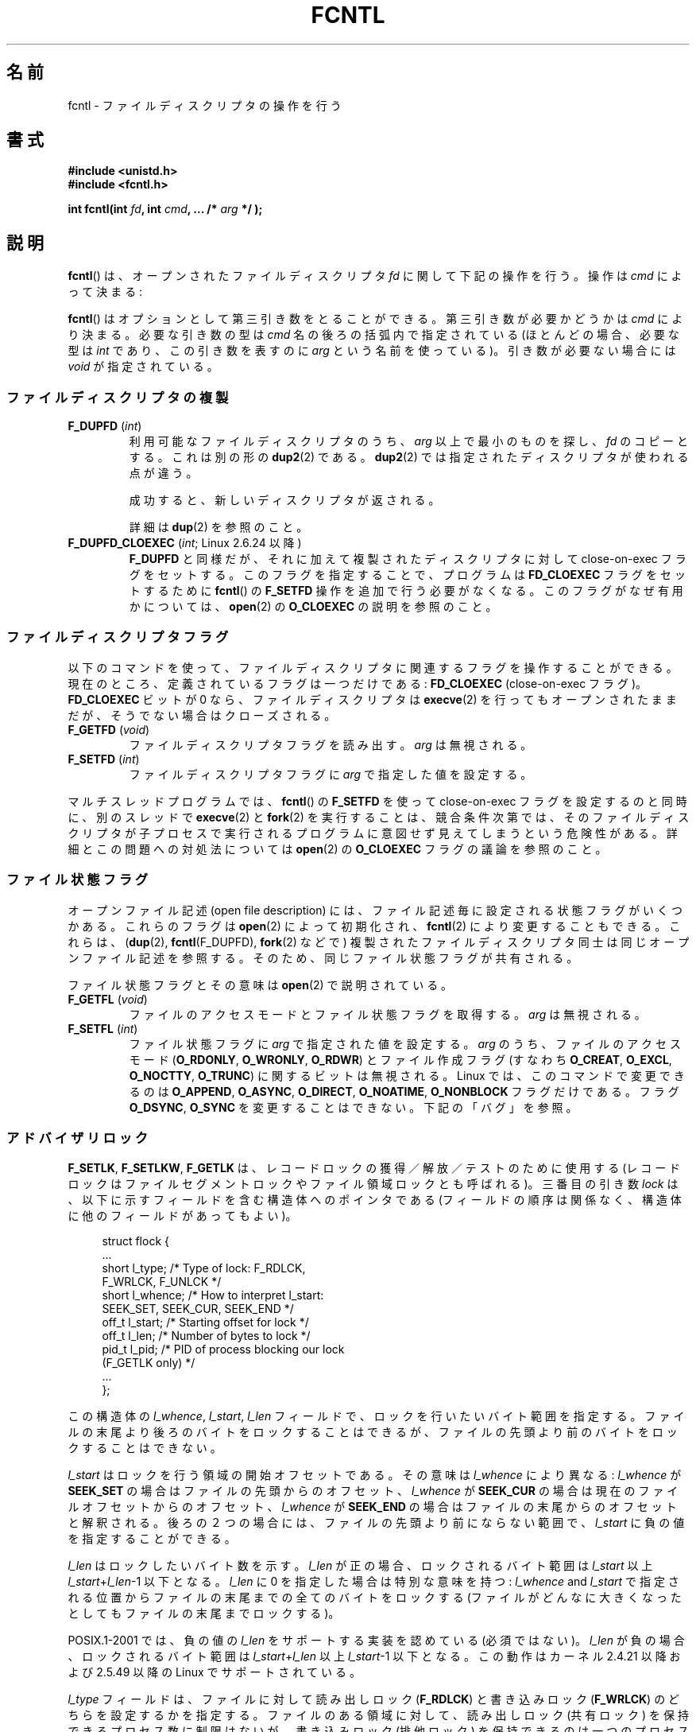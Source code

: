 .\" t
.\" This manpage is Copyright (C) 1992 Drew Eckhardt;
.\"                 and Copyright (C) 1993 Michael Haardt, Ian Jackson;
.\"                 and Copyright (C) 1998 Jamie Lokier;
.\"                 and Copyright (C) 2002-2010 Michael Kerrisk.
.\"
.\" %%%LICENSE_START(VERBATIM)
.\" Permission is granted to make and distribute verbatim copies of this
.\" manual provided the copyright notice and this permission notice are
.\" preserved on all copies.
.\"
.\" Permission is granted to copy and distribute modified versions of this
.\" manual under the conditions for verbatim copying, provided that the
.\" entire resulting derived work is distributed under the terms of a
.\" permission notice identical to this one.
.\"
.\" Since the Linux kernel and libraries are constantly changing, this
.\" manual page may be incorrect or out-of-date.  The author(s) assume no
.\" responsibility for errors or omissions, or for damages resulting from
.\" the use of the information contained herein.  The author(s) may not
.\" have taken the same level of care in the production of this manual,
.\" which is licensed free of charge, as they might when working
.\" professionally.
.\"
.\" Formatted or processed versions of this manual, if unaccompanied by
.\" the source, must acknowledge the copyright and authors of this work.
.\" %%%LICENSE_END
.\"
.\" Modified 1993-07-24 by Rik Faith <faith@cs.unc.edu>
.\" Modified 1995-09-26 by Andries Brouwer <aeb@cwi.nl>
.\" and again on 960413 and 980804 and 981223.
.\" Modified 1998-12-11 by Jamie Lokier <jamie@imbolc.ucc.ie>
.\" Applied correction by Christian Ehrhardt - aeb, 990712
.\" Modified 2002-04-23 by Michael Kerrisk <mtk.manpages@gmail.com>
.\"	Added note on F_SETFL and O_DIRECT
.\"	Complete rewrite + expansion of material on file locking
.\"	Incorporated description of F_NOTIFY, drawing on
.\"		Stephen Rothwell's notes in Documentation/dnotify.txt.
.\"	Added description of F_SETLEASE and F_GETLEASE
.\" Corrected and polished, aeb, 020527.
.\" Modified 2004-03-03 by Michael Kerrisk <mtk.manpages@gmail.com>
.\"     Modified description of file leases: fixed some errors of detail
.\"     Replaced the term "lease contestant" by "lease breaker"
.\" Modified, 27 May 2004, Michael Kerrisk <mtk.manpages@gmail.com>
.\"     Added notes on capability requirements
.\" Modified 2004-12-08, added O_NOATIME after note from Martin Pool
.\" 2004-12-10, mtk, noted F_GETOWN bug after suggestion from aeb.
.\" 2005-04-08 Jamie Lokier <jamie@shareable.org>, mtk
.\"	Described behavior of F_SETOWN/F_SETSIG in
.\"	multithreaded processes, and generally cleaned
.\"	up the discussion of F_SETOWN.
.\" 2005-05-20, Johannes Nicolai <johannes.nicolai@hpi.uni-potsdam.de>,
.\"	mtk: Noted F_SETOWN bug for socket file descriptor in Linux 2.4
.\"	and earlier.  Added text on permissions required to send signal.
.\" 2009-09-30, Michael Kerrisk
.\"     Note obsolete F_SETOWN behavior with threads.
.\"     Document F_SETOWN_EX and F_GETOWN_EX
.\" 2010-06-17, Michael Kerrisk
.\"	Document F_SETPIPE_SZ and F_GETPIPE_SZ.
.\"
.\"*******************************************************************
.\"
.\" This file was generated with po4a. Translate the source file.
.\"
.\"*******************************************************************
.\"
.\" Japanese Version Copyright (c) 1996 Takeshi Ueno
.\" and Copyright (c) 2005, 2006, 2008 Akihiro MOTOKI
.\" Translated 1996-07-03, Takeshi Ueno <tueno@vio.co.jp>
.\" Modified 1998-09-10, HANATAKA Shinya <hanataka@abyss.rim.or.jp>
.\" Modified 1999-08-14, HANATAKA Shinya <hanataka@abyss.rim.or.jp>
.\" Updated & Modified 2001-04-03, Yuichi SATO <ysato@h4.dion.ne.jp>
.\" Updated & Modified 2005-03-15, Akihiro MOTOKI <amotoki@dd.iij4u.or.jp>
.\" Updated & Modified 2005-04-22, Akihiro MOTOKI
.\" Updated & Modified 2005-10-14, Akihiro MOTOKI
.\" Updated & Modified 2005-11-19, Akihiro MOTOKI, LDP v2.14
.\" Updated 2006-04-16, Akihiro MOTOKI, LDP v2.29
.\" Updated 2008-02-11, Akihiro MOTOKI, LDP v2.77
.\" Updated 2008-09-19, Akihiro MOTOKI, LDP v3.09
.\" Updated 2010-04-23, Akihiro MOTOKI, LDP v3.24
.\" Updated 2012-05-08, Akihiro MOTOKI <amotoki@gmail.com>
.\" Updated 2013-03-26, Akihiro MOTOKI <amotoki@gmail.com>
.\"
.TH FCNTL 2 2014\-04\-20 Linux "Linux Programmer's Manual"
.SH 名前
fcntl \- ファイルディスクリプタの操作を行う
.SH 書式
.nf
\fB#include <unistd.h>\fP
\fB#include <fcntl.h>\fP
.sp
\fBint fcntl(int \fP\fIfd\fP\fB, int \fP\fIcmd\fP\fB, ... /* \fP\fIarg\fP\fB */ );\fP
.fi
.SH 説明
\fBfcntl\fP()  は、オープンされたファイルディスクリプタ \fIfd\fP に関して下記の操作を行う。操作は \fIcmd\fP によって決まる:

\fBfcntl\fP() はオプションとして第三引き数をとることができる。 第三引き数が必要
かどうかは \fIcmd\fP により決まる。必要な引き数の型は \fIcmd\fP 名の後ろの括弧内で
指定されている (ほとんどの場合、必要な型は \fIint\fP であり、この引き数を表すの
に \fIarg\fP という名前を使っている)。引き数が必要ない場合には \fIvoid\fP が指定さ
れている。
.SS ファイルディスクリプタの複製
.TP 
\fBF_DUPFD\fP (\fIint\fP)
利用可能なファイルディスクリプタのうち、 \fIarg\fP 以上で最小のものを探し、 \fIfd\fP のコピーとする。これは別の形の \fBdup2\fP(2)
である。 \fBdup2\fP(2)  では指定されたディスクリプタが使われる点が違う。
.IP
成功すると、新しいディスクリプタが返される。
.IP
詳細は \fBdup\fP(2)  を参照のこと。
.TP 
\fBF_DUPFD_CLOEXEC\fP (\fIint\fP; Linux 2.6.24 以降)
\fBF_DUPFD\fP と同様だが、それに加えて複製されたディスクリプタに対して close\-on\-exec フラグをセットする。
このフラグを指定することで、プログラムは \fBFD_CLOEXEC\fP フラグをセットするために \fBfcntl\fP()  の \fBF_SETFD\fP
操作を追加で行う必要がなくなる。 このフラグがなぜ有用かについては、 \fBopen\fP(2)  の \fBO_CLOEXEC\fP の説明を参照のこと。
.SS ファイルディスクリプタフラグ
以下のコマンドを使って、ファイルディスクリプタに関連するフラグ を操作することができる。 現在のところ、定義されているフラグは一つだけである:
\fBFD_CLOEXEC\fP (close\-on\-exec フラグ)。 \fBFD_CLOEXEC\fP ビットが 0 なら、ファイルディスクリプタは
\fBexecve\fP(2)  を行ってもオープンされたままだが、そうでない場合はクローズされる。
.TP 
\fBF_GETFD\fP (\fIvoid\fP)
ファイルディスクリプタフラグを読み出す。 \fIarg\fP は無視される。
.TP 
\fBF_SETFD\fP (\fIint\fP)
ファイルディスクリプタフラグに \fIarg\fP で指定した値を設定する。
.PP
マルチスレッドプログラムでは、 \fBfcntl\fP() の \fBF_SETFD\fP を使って close\-on\-exec フラグを設定するのと同時に、
別のスレッドで \fBexecve\fP(2) と \fBfork\fP(2) を実行することは、競合条件次第では、
そのファイルディスクリプタが子プロセスで実行されるプログラムに意図せず見えてしまうという危険性がある。 詳細とこの問題への対処法については
\fBopen\fP(2) の \fBO_CLOEXEC\fP フラグの議論を参照のこと。
.SS ファイル状態フラグ
.\" or
.\" .BR creat (2),
オープンファイル記述 (open file description) には、 ファイル記述毎に設定される状態フラグがいくつかある。これらのフラグは
\fBopen\fP(2)  によって初期化され、 \fBfcntl\fP(2)  により変更することもできる。これらは、 (\fBdup\fP(2),
\fBfcntl\fP(F_DUPFD), \fBfork\fP(2)  などで) 複製されたファイルディスクリプタ同士は 同じオープンファイル記述を参照する。
そのため、 同じファイル状態フラグが共有される。

ファイル状態フラグとその意味は \fBopen\fP(2)  で説明されている。
.TP 
\fBF_GETFL\fP (\fIvoid\fP)
ファイルのアクセスモードとファイル状態フラグを取得する。
\fIarg\fP は無視される。
.TP 
\fBF_SETFL\fP (\fIint\fP)
ファイル状態フラグに \fIarg\fP で指定された値を設定する。 \fIarg\fP のうち、ファイルのアクセスモード (\fBO_RDONLY\fP,
\fBO_WRONLY\fP, \fBO_RDWR\fP)  とファイル作成フラグ (すなわち \fBO_CREAT\fP, \fBO_EXCL\fP,
\fBO_NOCTTY\fP, \fBO_TRUNC\fP)  に関するビットは無視される。 Linux では、このコマンドで変更できるのは
\fBO_APPEND\fP, \fBO_ASYNC\fP, \fBO_DIRECT\fP, \fBO_NOATIME\fP, \fBO_NONBLOCK\fP
フラグだけである。フラグ \fBO_DSYNC\fP, \fBO_SYNC\fP を変更することはできない。下記の「バグ」を参照。
.SS アドバイザリロック
\fBF_SETLK\fP, \fBF_SETLKW\fP, \fBF_GETLK\fP は、レコードロックの獲得／解放／テストのために使用する
(レコードロックはファイルセグメントロックや ファイル領域ロックとも呼ばれる)。 三番目の引き数 \fIlock\fP
は、以下に示すフィールドを含む構造体へのポインタである (フィールドの順序は関係なく、構造体に他のフィールドがあってもよい)。
.in +4n
.nf
.sp
struct flock {
    ...
    short l_type;    /* Type of lock: F_RDLCK,
                        F_WRLCK, F_UNLCK */
    short l_whence;  /* How to interpret l_start:
                        SEEK_SET, SEEK_CUR, SEEK_END */
    off_t l_start;   /* Starting offset for lock */
    off_t l_len;     /* Number of bytes to lock */
    pid_t l_pid;     /* PID of process blocking our lock
                        (F_GETLK only) */
    ...
};
.fi
.in
.P
この構造体の \fIl_whence\fP, \fIl_start\fP, \fIl_len\fP フィールドで、ロックを行いたいバイト範囲を指定する。
ファイルの末尾より後ろのバイトをロックすることはできるが、 ファイルの先頭より前のバイトをロックすることはできない。

\fIl_start\fP はロックを行う領域の開始オフセットである。 その意味は \fIl_whence\fP により異なる: \fIl_whence\fP が
\fBSEEK_SET\fP の場合はファイルの先頭からのオフセット、 \fIl_whence\fP が \fBSEEK_CUR\fP
の場合は現在のファイルオフセットからのオフセット、 \fIl_whence\fP が \fBSEEK_END\fP
の場合はファイルの末尾からのオフセットと解釈される。 後ろの２つの場合には、 ファイルの先頭より前にならない範囲で、 \fIl_start\fP
に負の値を指定することができる。

\fIl_len\fP はロックしたいバイト数を示す。 \fIl_len\fP が正の場合、ロックされるバイト範囲は \fIl_start\fP 以上
\fIl_start\fP+\fIl_len\fP\-1 以下となる。 \fIl_len\fP に 0 を指定した場合は特別な意味を持つ: \fIl_whence\fP and
\fIl_start\fP で指定される位置からファイルの末尾までの全てのバイトをロックする
(ファイルがどんなに大きくなったとしてもファイルの末尾までロックする)。

POSIX.1\-2001 では、負の値の \fIl_len\fP をサポートする実装を認めている (必須ではない)。 \fIl_len\fP
が負の場合、ロックされるバイト範囲は \fIl_start\fP+\fIl_len\fP 以上 \fIl_start\fP\-1 以下となる。 この動作はカーネル
2.4.21 以降および 2.5.49 以降の Linux で サポートされている。

\fIl_type\fP フィールドは、ファイルに対して読み出しロック (\fBF_RDLCK\fP)  と書き込みロック (\fBF_WRLCK\fP)  のどちらを
設定するかを指定する。 ファイルのある領域に対して、読み出しロック (共有ロック) を保持できる プロセス数に制限はないが、書き込みロック
(排他ロック) を保持できる のは一つのプロセスだけである。排他ロックを設定すると、(共有ロックか 排他ロックにかかわらず)
他のロックは何も設定できない。 一つのプロセスは、ファイルのある領域に対して一種類のロックしか保持できない。
新規のロックがロックが設定されている領域に対して適用されると、既存のロック は新規のロックの種別に変換される
(新規のロックで指定されたバイト範囲が既存ロックの範囲と一致する場合以外では、 変換の過程で既存のロックの分割、縮小、結合が行われることがある)。
.TP 
\fBF_SETLK\fP (\fIstruct flock *\fP)
(\fIl_type\fP が \fBF_RDLCK\fP か \fBF_WRLCK\fP の場合は) ロックの獲得を、 (\fBF_UNLCK\fP の場合は)
ロックの解放を、 \fIflock\fP 構造体のフィールド \fIl_whence\fP, \fIl_start\fP, \fIl_len\fP
で指定された範囲のバイトに対して行う。 指定されたロックが他のプロセスが設定しているロックと衝突する場合は、 \-1 を返し、 \fIerrno\fP に
\fBEACCES\fP か \fBEAGAIN\fP を設定する。
.TP 
\fBF_SETLKW\fP (\fIstruct flock *\fP)
\fBF_SETLK\fP と同様だが、こちらではそのファイルに対して衝突するロックが 適用されていた場合に、そのロックが解放されるのを待つ点が異なる。
待っている間にシグナルを受けた場合は、システムコールは中断され、 (シグナルハンドラが戻った直後に) 返り値 \-1 を返す (また \fIerrno\fP に
\fBEINTR\fP が設定される; \fBsignal\fP(7)  参照)。
.TP 
\fBF_GETLK\fP (\fIstruct flock *\fP)
このコールの呼び出し時には、 \fIlock\fP にはそのファイルに適用しようとするロックに関する情報が入っている。 ロックを適用できる場合には、
\fBfcntl\fP()  は実際にはロックを行わず、構造体 \fIlock\fP の \fIl_type\fP フィールドに \fBF_UNLCK\fP
を設定し、他のフィールドは変更せずに、復帰する。 違う種別のロックが (一つもしくは複数) 適用されていて ロックを適用できないような場合には、
\fBfcntl\fP()  は、原因となったロックの一つについての詳細情報を構造体 \fIlock\fP のフィールド \fIl_type\fP,
\fIl_whence\fP, \fIl_start\fP, \fIl_len\fP に格納し、また \fIl_pid\fP にロックを保持しているプロセスの PID
を設定して、復帰する。 \fBF_GETLK\fP が返す情報は呼び出し元がその情報を使用するときにはすでに古くなっている可能性がある点に注意すること。
.P
読み出しロックを適用するには、 \fIfd\fP は読み出し用にオープンされていなければならない。 書き込みロックを適用するには、 \fIfd\fP
は書き込み用にオープンされていなければならない。 読み書き両方のロックを適用するには、読み書き両用で ファイルをオープンしなければならない。
.P
.\" (Additional file descriptors referring to the same file
.\" may have been obtained by calls to
.\" .BR open "(2), " dup "(2), " dup2 "(2), or " fcntl ().)
レコードのロックは、 \fBF_UNLCK\fP により明示的に削除されるだけでなく、 プロセスが終了したときや、ロックが適用されているファイルを参照している
ファイルディスクリプタのいずれかがクローズされた場合にも解放される。 このロックの解放は自動的に行われる。 この動作はまずい: あるプロセスが
\fI/etc/passwd\fP や \fI/etc/mtab\fP といったファイルにロックを適用しているときに、
あるライブラリ関数が何かの理由で同じファイルを open, read, close すると、そのファイルへのロックが失われることになる。
.P
レコードのロックは \fBfork\fP(2)  で作成された子プロセスには継承されないが、 \fBexecve\fP(2)  の前後では保存される。
.P
\fBstdio\fP(3)  ではバッファリングが行われるので、 stdio 関連の関数ではレコードのロックの使用は回避される; 代わりに
\fBread\fP(2)  や \fBwrite\fP(2)  を使用すること。
.SS "強制ロック (mandatory locking)"
上述のロックにはアドバイザリロック (advisory lock) と強制ロック (mandatory lock)
の二種類があるが、デフォルトではアドバイザリロックとなる。

アドバイザリロックに強制力はなく、協調して動作するプロセス間でのみ 有効である。

強制ロックは全てのプロセスに対して効果がある。 あるプロセスが互換性のない強制ロックが適用されたファイル領域に対して (\fBread\fP(2)  や
\fBwrite\fP(2)  により) 互換性のないアクセスを実行しようとした場合、 アクセスの結果は そのファイルのオープンファイル記述で
\fBO_NONBLOCK\fP フラグが有効になっているかにより決まる。 \fBO_NONBLOCK\fP
フラグが有効になっていないときは、ロックが削除されるか、 ロックがアクセスと互換性のあるモードに変換されるまで、 システムコールは停止 (block)
される。 \fBO_NONBLOCK\fP フラグが有効になっているときは、システムコールはエラー \fBEAGAIN\fP で失敗する。

強制ロックを使用するためには、ロック対象のファイルが含まれるファイルシステム
と、ロック対象のファイル自身の両方について、強制ロックが有効になっていなけれ ばならない。ファイルシステムについて強制ロックを有効にするには、
\fBmount\fP(8)  に "\-o mand" オプションを渡すか、 \fBmount\fP(2)  に \fBMS_MANDLOCK\fP
フラグを指定する。ファイルについて強制ロックを有効にするには、 そのファイルのグループ実行許可 (group execute permission)
を無効とし、 かつ set\-group\-ID 許可ビットを有効にする (\fBchmod\fP(1)  と \fBchmod\fP(2)  を参照)。

Linux の強制ロックの実装は信頼性に欠けるものである。 下記の「バグ」の節を参照のこと。
.SS シグナルの管理
\fBF_GETOWN\fP, \fBF_SETOWN\fP, \fBF_GETOWN_EX\fP, \fBF_SETOWN_EX\fP, \fBF_GETSIG\fP,
\fBF_SETSIG\fP は、I/O が利用可能になったことを示すシグナルを管理するために使用される。
.TP 
\fBF_GETOWN\fP (\fIvoid\fP)
ファイルディスクリプタ \fIfd\fP のイベントに対するシグナル \fBSIGIO\fP および \fBSIGURG\fP を受けているプロセスのプロセスID
かプロセスグループを (関数の結果として) 返す。 プロセスID は正の値として返される。 プロセスグループID は負の値として返される
(下記のバグの章を参照)。 \fIarg\fP は無視される。
.TP 
\fBF_SETOWN\fP (\fIint\fP)
ファイルディスクリプタ \fIfd\fP のイベント発生を知らせるシグナル \fBSIGIO\fP や \fBSIGURG\fP を受けるプロセスの プロセス ID
またはプロセスグループID を \fIarg\fP で指定された ID に設定する。 プロセスID は正の値として指定し、 プロセスグループID
は負の値として指定する。 ほとんどの場合、呼び出し元プロセスは所有者として自分自身を指定する (つまり \fIarg\fP に \fBgetpid\fP(2)
を指定する)。

.\" From glibc.info:
\fBfcntl\fP()  の \fBF_SETFL\fP コマンドを使用してファイルディスクリプタに \fBO_ASYNC\fP
状態フラグを設定した場合には、そのファイルディスクリプタへの 入出力が可能になる度に \fBSIGIO\fP シグナルが送られる。 \fBF_SETSIG\fP は
\fBSIGIO\fP 以外の別のシグナルの配送を受けられるように するのにも使うことができる。 許可 (permission)
のチェックで失敗した場合には、 シグナルは黙って捨てられる。

\fBF_SETOWN\fP により指定された所有者のプロセス (またはプロセスグループ) に シグナルを送る際には、 \fBkill\fP(2)
に書かれているのと同じ許可のチェックが行われる。 このとき、シグナルを送信するプロセスは \fBF_SETOWN\fP を使ったプロセスである
(但し、下記の「バグ」の章を参照のこと)。

.\" The following appears to be rubbish.  It doesn't seem to
.\" be true according to the kernel source, and I can write
.\" a program that gets a terminal-generated SIGIO even though
.\" it is not the foreground process group of the terminal.
.\" -- MTK, 8 Apr 05
.\"
.\" If the file descriptor
.\" .I fd
.\" refers to a terminal device, then SIGIO
.\" signals are sent to the foreground process group of the terminal.
ファイルディスクリプタがソケットを参照している場合は、 \fBF_SETOWN\fP を使用して、ソケットに帯域外 (out\-of\-band)
データが届いた時に \fBSIGURG\fP シグナルを配送する相手を選択することもできる (\fBSIGURG\fP が送られた場合には \fBselect\fP(2)
がソケットが「特別な状態」にあると報告することだろう)。

バージョン 2.6.11 以前の 2.6.x カーネルでは、以下に示す動作であった。
.RS
.IP
.\" The relevant place in the (2.6) kernel source is the
.\" 'switch' in fs/fcntl.c::send_sigio_to_task() -- MTK, Apr 2005
.\" send_sigurg()/send_sigurg_to_task() bypasses
.\" kill_fasync()/send_sigio()/send_sigio_to_task()
.\" to directly call send_group_sig_info()
.\"	-- MTK, Apr 2005 (kernel 2.6.11)
スレッドグループをサポートしているスレッドライブラリ (例えば NPTL) を 使って動作しているマルチスレッドプロセスで \fBF_SETSIG\fP に
0 以外の値を指定した場合、 \fBF_SETOWN\fP に正の値を渡すと、その意味が違ってくる: プロセス全体を示すプロセスID
ではなく、プロセス内の特定の スレッドを示すスレッドID と解釈される。 したがって、 \fBF_SETSIG\fP
を使う場合には、きちんと結果を受け取るには、 \fBF_SETOWN\fP に渡す値を \fBgetpid\fP(2)  ではなく \fBgettid\fP(2)
の返り値にする必要があるだろう。 (現状の Linux スレッド実装では、メインスレッドのスレッドID は そのスレッドのプロセスID
と同じである。つまり、 シグナルスレッドのプログラムではこの場合 \fBgettid\fP(2)  と \fBgetpid\fP(2)
は全く同じように使うことができる。)  ただし、注意すべき点として、この段落で述べたことは、 ソケットの帯域外データが届いたときに生成される
\fBSIGURG\fP シグナルにはあてはまらない。 このシグナルは常にプロセスかプロセスグループに送られ、 送信先は \fBF_SETOWN\fP
に渡された値にしたがって決められる。
.RE
.IP
上記の動作は、Linux 2.6.12 で図らずも削除され、 元に戻されない予定である。 Linux 2.6.32 以降で、特定のスレッド宛にシグナル
\fBSIGIO\fP と \fBSIGURG\fP を送るには \fBF_SETOWN_EX\fP を使うこと。
.TP 
\fBF_GETOWN_EX\fP (struct f_owner_ex *) (Linux 2.6.32 以降)
直前の \fBF_SETOWN_EX\fP 操作で定義された現在のファイルディスクリプタの所有者設定 を返す。情報は \fIarg\fP
が指す構造体に格納されて返される。構造体は以下の通りである。
.nf
.in +4n

struct f_owner_ex {
    int   type;
    pid_t pid;
};

.in
.fi
\fItype\fP フィールドは、 \fBF_OWNER_TID ,\fP \fBF_OWNER_PID ,\fP \fBF_OWNER_PGRP\fP
のいずれか一つの値となる。 \fIpid\fP フィールドは、スレッド ID、プロセス ID、プロセスグループ ID を 表す正の整数である。詳細は
\fBF_SETOWN_EX\fP を参照。
.TP 
\fBF_SETOWN_EX\fP (struct f_owner_ex *) (Linux 2.6.32 以降)
この操作は \fBF_SETOWN\fP と同様の処理を行う。 この操作を使うと、I/O が利用可能になったことを示すシグナルを、
特定のスレッド、プロセス、プロセスグループに送ることができる ようになる。 呼び出し元は、 \fIarg\fP 経由でシグナルの配送先を指定する。
\fIarg\fP は \fIf_owner_ex\fP 構造体へのポインタである。 \fItype\fP フィールドは以下のいずれかの値を取り、 この値により
\fIpid\fP がどのように解釈されるかが規定される。
.RS
.TP 
\fBF_OWNER_TID\fP
スレッド ID が \fIpid\fP で指定された値のスレッドにそのシグナルを送る (スレッド ID は \fBclone\fP(2)  や
\fBgettid\fP(2)  の呼び出しで返される値である)。
.TP 
\fBF_OWNER_PID\fP
ID が \fIpid\fP で指定された値のプロセスにそのシグナルを送る。
.TP 
\fBF_OWNER_PGRP\fP
ID が \fIpid\fP で指定された値のプロセスグループにそのシグナルを送る。 (\fBF_SETOWN\fP と異なり、プロセスグループ ID
には正の値を指定する点に注意すること。)
.RE
.TP 
\fBF_GETSIG\fP (\fIvoid\fP)
入力や出力が可能になった場合に送るシグナルを (関数の結果として) 返す。 値ゼロは \fBSIGIO\fP を送ることを意味する。 (\fBSIGIO\fP
を含む) 他の値はいずれも、 \fBSIGIO\fP の代わりに送るシグナル番号を表す。 後者の場合、シグナルハンドラを \fBSA_SIGINFO\fP
フラグ付きで設定すれば、ハンドラで追加の情報を得ることができる。 \fIarg\fP は無視される。
.TP 
\fBF_SETSIG\fP (\fIint\fP)
.\"
.\" The following was true only up until 2.6.11:
.\"
.\" Additionally, passing a nonzero value to
.\" .B F_SETSIG
.\" changes the signal recipient from a whole process to a specific thread
.\" within a process.
.\" See the description of
.\" .B F_SETOWN
.\" for more details.
入力や出力が可能になった場合に送るシグナルを \fIarg\fP に指定された値に設定する。 値ゼロは \fBSIGIO\fP を送ることを意味する。
(\fBSIGIO\fP を含む) 他の値はいずれも、 \fBSIGIO\fP の代わりに送るシグナル番号を表す。 後者の場合、シグナルハンドラを
\fBSA_SIGINFO\fP フラグ付きで設定すれば、 ハンドラで追加の情報を得ることができる。

\fBF_SETSIG\fP にゼロ以外の値を設定し、シグナルハンドラに \fBSA_SIGINFO\fP フラグを設定すると、 (\fBsigaction\fP(2)
を参照) I/O イベントに関する追加の情報が \fIsiginfo_t\fP 構造体でシグナルハンドラへ渡される。 \fIsi_code\fP
フィールドが示すシグナルの原因が \fBSI_SIGIO\fP である場合、 \fIsi_fd\fP
フィールドにはイベントに対応するファイルディスクリプタが入っている。 それ以外の場合は、どのファイルディスクリプタが利用可能かを示す情報は
ないので、どのファイルディスクリプタで I/O が可能かを判断するためには 通常の機構 (\fBselect\fP(2), \fBpoll\fP(2),
\fBO_NONBLOCK\fP を設定した \fBread\fP(2)  など) を使用しなければならない。

リアルタイムシグナル (値が \fBSIGRTMIN\fP 以上) を選択している場合は、 同じシグナル番号を持つ複数の I/O
イベントがキューに入ることがある (キューに入れるかどうかは利用可能なメモリに依存している)。 上記と同様、 \fBSA_SIGINFO\fP
が設定されている場合、シグナルハンドラのための追加の情報が得られる。

.\" See fs/fcntl.c::send_sigio_to_task() (2.4/2.6) sources -- MTK, Apr 05
以下の点に注意すること。 Linux では一つのプロセスに対してキューに入れられるリアルタイム シグナルの数に上限が設けられており
(\fBgetrlimit\fP(2)  と \fBsignal\fP(7)  を参照)、この上限に達するとカーネルは \fBSIGIO\fP シグナルを配送する。この
\fBSIGIO\fP シグナルは、指定されたスレッドではなくプロセス全体に送られる。
.PP
これらの機構を使用することで、ほとんどの場合で \fBselect\fP(2)  や \fBpoll\fP(2)  を使用せずに完全な非同期 I/O
を実装することができる。
.PP
\fBO_ASYNC\fP の使用方法は BSD と Linux に特有である。 POSIX.1 で規定されている \fBF_GETOWN\fP と
\fBF_SETOWN\fP の使用方法は、ソケットに対する \fBSIGURG\fP シグナルとの組み合わせだけである (POSIX は \fBSIGIO\fP
シグナルは規定していない)。 \fBF_GETOWN_EX\fP, \fBF_SETOWN_EX\fP, \fBF_GETSIG\fP, \fBF_SETSIG\fP は
Linux 固有である。POSIX には、同様のことを行うために、非同期 I/O と \fIaio_sigevent\fP 構造体がある。Linux
では、GNU C ライブラリ (Glibc) の一部として これらも利用可能である。
.SS "リース (leases)"
(Linix 2.4 以降で利用可能)  \fBF_SETLEASE\fP は、 \fIfd\fP
が参照するオープンファイル記述に対して新しいリースを設定するのに使用される。 \fBF_GETLEASE\fP は、 \fIfd\fP
が参照するオープンファイル記述に対して設定されている 現在のリースを取得するのに使用される。 ファイルのリースにより、 あるプロセス ("lease
breaker") がそのファイルディスクリプタが参照 しているファイルに対して \fBopen\fP(2)  や \fBtruncate\fP(2)
を行おうとした際に、リースを保持しているプロセス ("lease holder") へ (シグナルの配送による) 通知が行われるという機構が提供される。
.TP 
\fBF_SETLEASE\fP (\fIint\fP)
\fIarg\fP の内容に基いてファイルのリースの設定、削除を行う。整数 \fIarg\fP には以下の値が指定できる:
.RS
.TP 
\fBF_RDLCK\fP
.\" The following became true in kernel 2.6.10:
.\" See the man-pages-2.09 Changelog for further info.
読み出しリースを取得する。これにより、 そのファイルが書き込み用にオープンされたり、ファイルが切り詰められた場合に、
呼び出し元のプロセスに通知が行われるようになる。 読み出しリースを設定できるのは、読み出し専用でオープンされている
ファイルディスクリプタに対してのみである。
.TP 
\fBF_WRLCK\fP
書き込みリースを取得する。これにより、 (読み出し用か書き込み用にかかわらず) そのファイルがオープンされたり、
ファイルが切り詰められた場合に、呼び出し元のプロセスに通知が行われるようになる。
書き込みリースは、そのファイルに対するオープンされたファイルディスクリプタが 他にない場合にのみ設定できる。
.TP 
\fBF_UNLCK\fP
そのファイルからリースを削除する。
.RE
.P
リースはオープンファイル記述に対して関連付けられる (\fBopen\fP(2)  参照)。 つまり、 (\fBfork\fP(2)  や \fBdup\fP(2)
などにより作成された) ファイルディスクリプタの複製は同じリースを参照し、 複製も含めたどのファイルディスクリプタを使ってもこのリースを変更したり
解放したりできる。 また、これらのファイルディスクリプタのいずれかに対して \fBF_UNLCK\fP
操作が明示的に実行された場合や、すべてのファイルディスクリプタが 閉じられた場合にも、リースは解放される。
.P
リースの取得は通常のファイル (regular file) に対してのみ可能である。 非特権プロセスがリースを取得できるのは、UID (所有者)
がプロセスの ファイルシステム UID と一致するファイルに対してだけである。 \fBCAP_LEASE\fP
ケーパビリティを持つプロセスは任意のファイルに対してリースを取得できる。
.TP 
\fBF_GETLEASE\fP (\fIvoid\fP)
ファイルディスクリプタ \fIfd\fP に対して設定されているリースの種別を取得する。 \fBF_RDLCK\fP, \fBF_WRLCK\fP, \fBF_UNLCK\fP
のいずれかが返される。 \fBF_RDLCK\fP, \fBF_WRLCK\fP はそれぞれ、読み出しリース、書き込みリースが設定されていることを示し、
\fBF_UNLCK\fP はリースが何も設定されていないことを示す。 \fIarg\fP は無視される。
.PP
あるプロセス ("lease breaker") が \fBF_SETLEASE\fP で設定されたリースと矛
盾するような \fBopen\fP(2) や \fBtruncate\fP(2) を実行した場合、 そのシステム
コールはカーネルによって停止され、 カーネルは lease holder にシグナル
(デフォルトでは \fBSIGIO\fP) を送って通知を行う。 lease holder はこのシグ
ナルを受信したときにはきちんと対応すべきである。 具体的には、別のプロセ
スがそのファイルにアクセスするための準備として 必要な後片付け (例えば、
キャッシュされたバッファのフラッシュ) を すべて行ってから、そのファイル
のリースの削除または格下げを行う。リースを削除をするには、 \fIarg\fP に
\fBF_UNLCK\fP を指定して \fBF_SETLEASE\fP を実行する。lease holder がファイル
に書き込みリースを保持していて、 lease breaker が読み出し用にそのファイ
ルをオープンしている場合、 lease holder が保持しているリースを読み出し
リースに格下げすれば 十分である。これをするには、 \fIarg\fP に \fBF_RDLCK\fP
を指定して \fBF_SETLEASE\fP を実行する。

If the lease holder fails to downgrade or remove the lease within the number
of seconds specified in \fI/proc/sys/fs/lease\-break\-time\fP, then the kernel
forcibly removes or downgrades the lease holder's lease.

いったん lease break が開始されると、 lease holder が自発的にそのリース
の格下げか削除を行うか、lease break timer の満了後にカーネルが強制的に
リースの格下げか削除を行うまで、 \fBF_GETLEASE\fP は対象となるリースの型を
返す (リースの型は \fBF_RDLCK\fP か \fBF_UNLCK\fP のどちらであり、lease
breaker と互換性のある型となる)。

一度リースの削除か格下げが自発的もしくは強制的に行われると、 lease breaker がまだシステムコールを再開していない場合には、 カーネルが
lease breaker のシステムコールの続行を許可する。

lease breaker が実行した \fBopen\fP(2)  や \fBtruncate\fP(2)  が停止中にシグナルハンドラにより中断された場合、
そのシステムコールは \fBEINTR\fP エラーで失敗するが、上で述べた他の処理は そのまま行われる。 \fBopen\fP(2)  や
\fBtruncate\fP(2)  が停止中に lease breaker がシグナルにより kill された場合、 上で述べた他の処理はそのまま行われる。
lease breaker が \fBopen\fP(2)  を呼ぶ際に \fBO_NONBLOCK\fP フラグを指定した場合、そのシステムコールは
\fBEWOULDBLOCK\fP エラーで直ちに失敗するが、上で述べた他の処理はそのまま行われる。

lease holder への通知に使われるデフォルトのシグナルは \fBSIGIO\fP だが、 \fBfcntl\fP()  の \fBF_SETSIG\fP
コマンドで変更することができる。 \fBF_SETSIG\fP コマンドが実行され (\fBSIGIO\fP を指定された場合も含む)、 \fBSA_SIGINFO\fP
フラグ付きでシグナルハンドラが設定されている場合には、 ハンドラの第二引き数として \fIsiginfo_t\fP 構造体が渡され、この引き数の
\fIsi_fd\fP フィールドには別のプロセスがアクセスしたリース設定済みファイルの ディスクリプタが入っている
(この機能は複数のファイルに対してリースを設定する場合に有用である)。
.SS "ファイルやディレクトリの変更の通知 (dnotify)"
.TP 
\fBF_NOTIFY\fP (\fIint\fP)
(Linux 2.4 以降)  \fIfd\fP で参照されるディレクトリか、その中にあるファイルに変更があった場合に 通知を行う。どのイベントを通知するかは
\fIarg\fP で指定する。 \fIarg\fP はビットマスクで、以下のビットの 0個以上の論理和をとったものを指定する。
.RS
.sp
.PD 0
.TP  12
\fBDN_ACCESS\fP
ファイルへのアクセスがあった (read, pread, readv)
.TP 
\fBDN_MODIFY\fP
ファイルの内容が変更された (write, pwrite, writev, truncate, ftruncate).
.TP 
\fBDN_CREATE\fP
ファイルが作成された (open, creat, mknod, mkdir, link, symlink, rename).
.TP 
\fBDN_DELETE\fP
ファイルが削除 (unlink) された (unlink, 別のディレクトリへの rename, rmdir)
.TP 
\fBDN_RENAME\fP
ディレクトリ内でのファイル名の変更があった (rename)
.TP 
\fBDN_ATTRIB\fP
ファイル属性が変更された (chown, chmod, utime[s])
.PD
.RE
.IP
(上記の定義を利用するには、\fIどの\fP ヘッダファイルをインクルードするより前に、
\fB_GNU_SOURCE\fP 機能検査マクロを定義しなければならない。)

ディレクトリの変更通知は通常「一回限り (one\-shot)」であり、 アプリケーション側でその後さらに通知を受信したい場合は
再登録しなければならない。 \fIarg\fP に \fBDN_MULTISHOT\fP が含まれていた場合には、
変更通知は明示的に解除されるまで有効状態が継続する。

.\" The following does seem a poor API-design choice...
\fBF_NOTIFY\fP 要求は積算されていく。つまり、 \fIarg\fP で指定されたイベントがすでにモニタされている イベント集合に加算される形になる。
すべてのイベントの通知を無効にするには、 \fIarg\fP に 0 を指定して \fBF_NOTIFY\fP を呼び出す必要がある。

通知はシグナルの配送で行われる。 デフォルトのシグナルは \fBSIGIO\fP だが、 \fBfcntl\fP()  の \fBF_SETSIG\fP
コマンドで変更することができる。 後者の場合には、 (\fBSA_SIGINFO\fP フラグ付きでシグナルハンドラが設定されている場合には)
ハンドラの第二引き数として \fIsiginfo_t\fP 構造体が渡され、この構造体の \fIsi_fd\fP
フィールドには通知の行われたファイルディスクリプタが入っている (この機能は複数のディレクトリに対して通知を設定する場合に有用である)。

特に \fBDN_MULTISHOT\fP を使う場合は、通知にはリアルタイムシグナルを使うべきである。
それは、リアルタイムシグナルを使うことで、複数の通知をキューに入れる ことができるからである。

\fB注意:\fP 新しくアプリケーションを書く際には、(カーネル 2.6.13 以降で利用可能となった)  \fIinotify\fP
インタフェースを使用すべきである。 \fIinotify\fP はファイルシステムイベントの通知を取得するための ずっと優れたインタフェースである。
\fBinotify\fP(7)  を参照。
.SS パイプの容量の変更
.TP 
\fBF_SETPIPE_SZ\fP (\fIint\fP; Linux 2.6.35 以降)
\fIfd\fP が参照するパイプの容量を少なくとも \fIarg\fP バイトに変更する。
非特権プロセスは、パイプの容量として、
システムのページサイズと \fI/proc/sys/fs/pipe\-max\-size\fP で定義される
上限値 (\fBproc\fP(5) 参照) の間の任意の値を設定できる。
パイプの容量をページサイズよりも小さな値に設定しようとした場合は、
暗黙のうちにページサイズに切り上げられる。
非特権プロセスがパイプの容量を \fI/proc/sys/fs/pipe\-max\-size\fP で定義
された上限より大きな値に設定しようとした場合は、エラー \fBEPERM\fP が
発生する。特権プロセス (\fBCAP_SYS_RESOURCE\fP ケーパビリティを持つ
プロセス) はこの上限を上書きできる。
パイプにバッファを割り当てる場合、実装側の都合に応じて、
カーネルは \fIarg\fP よりも大きな容量を割り当ててもよい。
\fBF_GETPIPE_SZ\fP 操作では実際に使用されている大きさが返される。
パイプの容量を現在データを格納するのに使用されているバッファの
サイズよりも小さくしようとした場合は、エラー \fBEBUSY\fP が発生する。
.TP 
\fBF_GETPIPE_SZ\fP (\fIvoid\fP; Linux 2.6.35 以降)
\fIfd\fP が参照するパイプの容量を (関数の結果として) 返す。
.SH 返り値
成功した場合の返り値は操作の種類により違う:
.TP  0.9i
\fBF_DUPFD\fP
新しいディスクリプタを返す。
.TP 
\fBF_GETFD\fP
ファイルディスクリプタフラグの値
.TP 
\fBF_GETFL\fP
ファイル状態フラグの値
.TP 
\fBF_GETLEASE\fP
ファイルディスクリプタに対して保持されているリースの種別を返す。
.TP 
\fBF_GETOWN\fP
ディスクリプタの所有者を返す。
.TP 
\fBF_GETSIG\fP
読み込みや書き出しが可能になった時に送られるシグナルの値、もしくは 伝統的な \fBSIGIO\fP 動作の場合にはゼロを返す。
.TP 
\fBF_GETPIPE_SZ\fP
パイプの容量。
.TP 
他の全てのコマンド
0 を返す。
.PP
エラーの時は \-1 が返され、 \fIerrno\fP に適切な値が設定される。
.SH エラー
.TP 
\fBEACCES\fP か \fBEAGAIN\fP
他のプロセスが保持しているロックによって操作が禁止されている。
.TP 
\fBEAGAIN\fP
そのファイルは他のプロセスによってメモリマップされているため、 操作が禁止されている。
.TP 
\fBEBADF\fP
\fIfd\fP がオープンされたファイルディスクリプタでない。 あるいはコマンドが \fBF_SETLK\fP または \fBF_SETLKW\fP
だったが、対象のファイルディスクリプタのオープンモードが 必要となるロックの型にマッチしていない。
.TP 
\fBEDEADLK\fP
指定された \fBF_SETLKW\fP コマンドを実行した場合にはデッドロックになることが検出された。
.TP 
\fBEFAULT\fP
\fIlock\fP が利用可能なアドレス空間の外部にある。
.TP 
\fBEINTR\fP
\fBF_SETLKW\fP コマンドがシグナルにより割り込まれた (\fBsignal\fP(7)  参照)。 \fBF_GETLK\fP と \fBF_SETLK\fP
の場合、ロックを確認したり取得したりする前にシグナルによって割り込まれた。 これはたいていリモートのファイルをロックする場合 (例えば NFS
上でロックする場合) に起こる。 しかしローカルでも起こる場合がある。
.TP 
\fBEINVAL\fP
\fBF_DUPFD\fPで、 \fIarg\fP が負か、もしくは許される最大値よりも大きい。 \fBF_SETSIG\fP の場合、 \fIarg\fP
が利用可能なシグナル番号ではない。
.TP 
\fBEMFILE\fP
\fBF_DUPFD\fPで、 プロセスがすでに最大数までファイルディスクリプタをオープンしている。
.TP 
\fBENOLCK\fP
オープンされているロックの数が多過ぎて、ロックテーブルがいっぱいである。 または remote locking protocol (例えば NFS
上のロック) が失敗した。
.TP 
\fBEPERM\fP
追加専用属性が設定されたファイルの \fBO_APPEND\fP フラグをクリアしようと試みた。
.SH 準拠
SVr4, 4.3BSD, POSIX.1\-2001.  POSIX.1\-2001 で規定されている操作は、
\fBF_DUPFD\fP, \fBF_GETFD\fP, \fBF_SETFD\fP, \fBF_GETFL\fP, \fBF_SETFL\fP,
\fBF_GETLK\fP, \fBF_SETLK\fP, \fBF_SETLKW\fP だけである。

\fBF_GETOWN\fP と \fBF_SETOWN\fP は POSIX.1\-2001 で規定されている。 (これら定義するには、
\fB_BSD_SOURCE\fP を定義するか、 \fB_XOPEN_SOURCE\fP を 500 以上の値で定義するか、 \fB_POSIX_C_SOURCE\fP
を 200809L 以上の値で定義すること。)

\fBF_DUPFD_CLOEXEC\fP は POSIX.1\-2008 で規定されている。
(これら定義するには、
\fB_POSIX_C_SOURCE\fP を 200809L 以上の値で定義するか、
\fB_XOPEN_SOURCE\fP を 700 以上の値で定義すること。)

.\" .PP
.\" SVr4 documents additional EIO, ENOLINK and EOVERFLOW error conditions.
\fBF_GETOWN_EX\fP, \fBF_SETOWN_EX\fP, \fBF_SETPIPE_SZ\fP, \fBF_GETPIPE_SZ\fP,
\fBF_GETSIG\fP,
\fBF_SETSIG\fP, \fBF_NOTIFY\fP, \fBF_GETLEASE\fP, \fBF_SETLEASE\fP は Linux 固有である
(これらの定義を有効にするには \fB_GNU_SOURCE\fP マクロを定義すること)。
.SH 注意
元々の Linux の \fBfcntl\fP() システムコールは (\fIflock\fP 構造体で) 大きな
ファイルオフセットを扱えるように設計されていなかった。
その結果、Linux 2.4 で \fBfcntl64\fP() システムコールが追加された。
この新しいシステムコールは、ファイルのロックに \fIflock64\fP という別の
構造体を利用し、これに対応するコマンドとして \fBF_GETLK64\fP,
\fBF_SETLK64\fP, \fBF_SETLKW64\fP を使用する。
しかし、 glibc を使うアプリケーションではこれらの詳細を無視することが
できる。 glibc の \fBfcntl\fP のラッパー関数は新しいシステムコールが
利用できる場合はそれを利用するようになっているからである。

エラーの際の返り値が \fBdup2\fP(2)  と \fBF_DUPFD\fP では異なっている。

カーネル 2.0 以降では、 \fBflock\fP(2)  と \fBfcntl\fP()  が設定するロック種別の間に相互作用はない。

.\" e.g., Solaris 8 documents this field in fcntl(2), and Irix 6.5
.\" documents it in fcntl(5).  mtk, May 2007
システムによっては、 \fIstruct flock\fP に上記以外のフィールドがあるものもある (例えば \fIl_sysid\fP)。
はっきりと言えることは、ロックを保持しているプロセスが別のマシンに存在 する場合には、 \fIl_pid\fP
だけはあまり役にたたないだろうということである。
.SH バグ
.SS F_SETFL
.\" FIXME . According to POSIX.1-2001, O_SYNC should also be modifiable
.\" via fcntl(2), but currently Linux does not permit this
.\" See http://bugzilla.kernel.org/show_bug.cgi?id=5994
\fBF_SETFL\fP を使って、 フラグ \fBO_DSYNC\fP と \fBO_SYNC\fP
の状態を変更することはできない。これらのフラグの状態を変更しようとした場合には、黙って無視される。
.SS F_GETOWN
.\" glibc source: sysdeps/unix/sysv/linux/i386/sysdep.h
.\" mtk, Dec 04: some limited testing on alpha and ia64 seems to
.\" indicate that ANY negative PGID value will cause F_GETOWN
.\" to misinterpret the return as an error. Some other architectures
.\" seem to have the same range check as i386.
いくつかのアーキテクチャ (特に i386) における Linux システムコールの慣習
のため以下の制限が存在する。
\fBF_GETOWN\fP が返す (負の) プロセスグループID が \-1 から \-4095 の範囲に入った場合、
glibc はこの返り値をシステムコールでエラーが起こったと間違って解釈してしまう。
つまり、 \fBfcntl\fP() の返り値は \-1 となり、 \fIerrno\fP には (正の) プロセスグループID
が設定されることになる。Linux 固有の \fBF_GETOWN_EX\fP ではこの問題を回避できる。
glibc バージョン 2.11 以降では、glibc では \fBF_GETOWN_EX\fP を使って
\fBF_GETOWN\fP を実装することで、カーネルの \fBF_GETOWN\fP の問題を見えないようにしている。
.SS F_SETOWN
Linux 2.4 以前では、非特権プロセスが \fBF_SETOWN\fP を使って、ソケットのファイルディスクリプタの所有者に 呼び出し元以外のプロセス
(やプロセスグループ) を指定すると 発生するバグがある。この場合、 呼び出し元が所有者として指定したプロセス (やプロセスグループ) に
シグナルを送る許可を持っていたとしても、 \fBfcntl\fP()  が \-1 を返し \fIerrno\fP に \fBEPERM\fP を設定することがある。
このエラーが返ったにもかかわらず、ファイルディスクリプタの所有者 は設定され、シグナルはその所有者に送られる。
.SS "強制ロック (mandatory locking)"
.\" http://marc.info/?l=linux-kernel&m=119013491707153&w=2
これまでの Linux の全てのバージョンにおける強制ロックの実装は、 競合条件下で強制ロックが不完全になるような場合がある。
ロックと重なって実行された \fBwrite\fP(2)  の呼び出しは強制ロックが獲得された後にもデータを変更することができる。 ロックと重なって実行された
\fBread\fP(2)  の呼び出しは強制ロックが獲得された後になって行われたデータの変更を 検出することができる。 同様の競合条件が強制ロックと
\fBmmap\fP(2)  の間にも存在する。それゆえ、強制ロックに頼るのはお薦めできない。
.SH 関連項目
\fBdup2\fP(2), \fBflock\fP(2), \fBopen\fP(2), \fBsocket\fP(2), \fBlockf\fP(3),
\fBcapabilities\fP(7), \fBfeature_test_macros\fP(7)

Linux カーネルソースの \fIDocumentation/filesystems/\fP ディレクトリ内の \fIlocks.txt\fP,
\fImandatory\-locking.txt\fP, \fIdnotify.txt\fP (以前のカーネルでは、これらのファイルは
\fIDocumentation/\fP ディレクトリ直下にあり、 \fImandatory\-locking.txt\fP は \fImandatory.txt\fP
という名前であった)
.SH この文書について
この man ページは Linux \fIman\-pages\fP プロジェクトのリリース 3.65 の一部
である。プロジェクトの説明とバグ報告に関する情報は
http://www.kernel.org/doc/man\-pages/ に書かれている。

